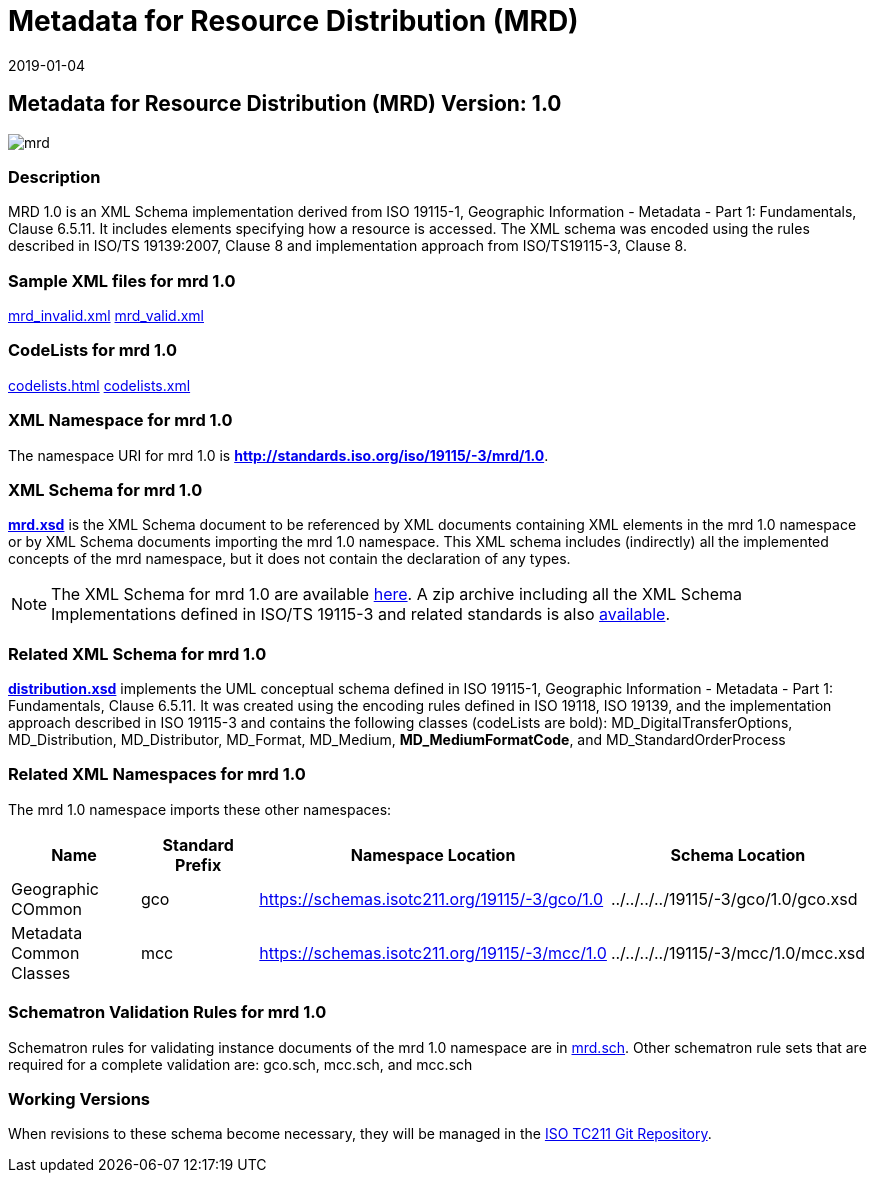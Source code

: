 ﻿= Metadata for Resource Distribution (MRD)
:edition: 1.0
:revdate: 2019-01-04

== Metadata for Resource Distribution (MRD) Version: 1.0

image::mrd.png[]

=== Description

MRD 1.0 is an XML Schema implementation derived from ISO 19115-1, Geographic
Information - Metadata - Part 1: Fundamentals, Clause 6.5.11. It includes elements
specifying how a resource is accessed. The XML schema was encoded using the rules
described in ISO/TS 19139:2007, Clause 8 and implementation approach from
ISO/TS19115-3, Clause 8.

=== Sample XML files for mrd 1.0

link:mrd_invalid.xml[mrd_invalid.xml] link:mrd_valid.xml[mrd_valid.xml]

=== CodeLists for mrd 1.0

link:codelists.html[codelists.html] link:codelists.xml[codelists.xml]

=== XML Namespace for mrd 1.0

The namespace URI for mrd 1.0 is *http://standards.iso.org/iso/19115/-3/mrd/1.0*.

=== XML Schema for mrd 1.0

*link:mrd.xsd[mrd.xsd]* is the XML Schema document to be referenced by XML documents
containing XML elements in the mrd 1.0 namespace or by XML Schema documents importing
the mrd 1.0 namespace. This XML schema includes (indirectly) all the implemented
concepts of the mrd namespace, but it does not contain the declaration of any types.

NOTE: The XML Schema for mrd 1.0 are available link:mrd.zip[here]. A zip archive
including all the XML Schema Implementations defined in ISO/TS 19115-3 and related
standards is also
https://schemas.isotc211.org/19115/19115AllNamespaces.zip[available].

=== Related XML Schema for mrd 1.0

*link:distribution.xsd[distribution.xsd]* implements the UML conceptual schema
defined in ISO 19115-1, Geographic Information - Metadata - Part 1: Fundamentals,
Clause 6.5.11. It was created using the encoding rules defined in ISO 19118, ISO
19139, and the implementation approach described in ISO 19115-3 and contains the
following classes (codeLists are bold): MD_DigitalTransferOptions, MD_Distribution,
MD_Distributor, MD_Format, MD_Medium, *MD_MediumFormatCode*, and
MD_StandardOrderProcess

=== Related XML Namespaces for mrd 1.0

The mrd 1.0 namespace imports these other namespaces:

[%unnumbered]
[options=header,cols=4]
|===
| Name | Standard Prefix | Namespace Location | Schema Location

| Geographic COmmon | gco |
https://schemas.isotc211.org/19115/-3/gco/1.0[https://schemas.isotc211.org/19115/-3/gco/1.0] | ../../../../19115/-3/gco/1.0/gco.xsd
| Metadata Common Classes | mcc |
https://schemas.isotc211.org/19115/-3/mcc/1.0[https://schemas.isotc211.org/19115/-3/mcc/1.0] | ../../../../19115/-3/mcc/1.0/mcc.xsd
|===

=== Schematron Validation Rules for mrd 1.0

Schematron rules for validating instance documents of the mrd 1.0 namespace are in
link:mrd.sch[mrd.sch]. Other schematron rule sets that are required for a complete
validation are: gco.sch, mcc.sch, and mcc.sch

=== Working Versions

When revisions to these schema become necessary, they will be managed in the
https://github.com/ISO-TC211/XML[ISO TC211 Git Repository].
